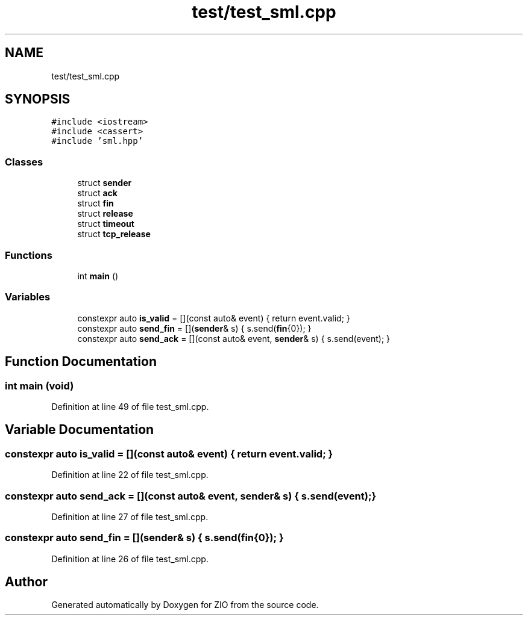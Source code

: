 .TH "test/test_sml.cpp" 3 "Tue Feb 4 2020" "ZIO" \" -*- nroff -*-
.ad l
.nh
.SH NAME
test/test_sml.cpp
.SH SYNOPSIS
.br
.PP
\fC#include <iostream>\fP
.br
\fC#include <cassert>\fP
.br
\fC#include 'sml\&.hpp'\fP
.br

.SS "Classes"

.in +1c
.ti -1c
.RI "struct \fBsender\fP"
.br
.ti -1c
.RI "struct \fBack\fP"
.br
.ti -1c
.RI "struct \fBfin\fP"
.br
.ti -1c
.RI "struct \fBrelease\fP"
.br
.ti -1c
.RI "struct \fBtimeout\fP"
.br
.ti -1c
.RI "struct \fBtcp_release\fP"
.br
.in -1c
.SS "Functions"

.in +1c
.ti -1c
.RI "int \fBmain\fP ()"
.br
.in -1c
.SS "Variables"

.in +1c
.ti -1c
.RI "constexpr auto \fBis_valid\fP = [](const auto& event) { return event\&.valid; }"
.br
.ti -1c
.RI "constexpr auto \fBsend_fin\fP = [](\fBsender\fP& s) { s\&.send(\fBfin\fP{0}); }"
.br
.ti -1c
.RI "constexpr auto \fBsend_ack\fP = [](const auto& event, \fBsender\fP& s) { s\&.send(event); }"
.br
.in -1c
.SH "Function Documentation"
.PP 
.SS "int main (void)"

.PP
Definition at line 49 of file test_sml\&.cpp\&.
.SH "Variable Documentation"
.PP 
.SS "constexpr auto is_valid = [](const auto& event) { return event\&.valid; }"

.PP
Definition at line 22 of file test_sml\&.cpp\&.
.SS "constexpr auto send_ack = [](const auto& event, \fBsender\fP& s) { s\&.send(event); }"

.PP
Definition at line 27 of file test_sml\&.cpp\&.
.SS "constexpr auto send_fin = [](\fBsender\fP& s) { s\&.send(\fBfin\fP{0}); }"

.PP
Definition at line 26 of file test_sml\&.cpp\&.
.SH "Author"
.PP 
Generated automatically by Doxygen for ZIO from the source code\&.
